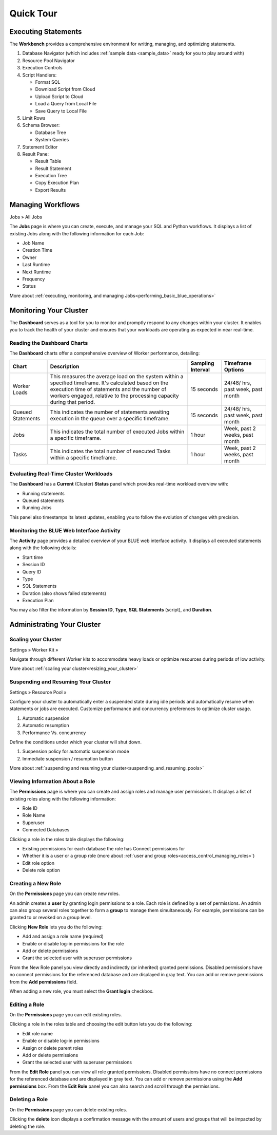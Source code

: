 .. _blue_tour:

**********
Quick Tour
**********
 
Executing Statements
====================

The **Workbench**  provides a comprehensive environment for writing, managing, and optimizing statements. 

|workbench_quick_tour|

#. Database Navigator (which includes :ref:`sample data <sample_data>` ready for you to play around with)

#. Resource Pool Navigator

#. Execution Controls

#. Script Handlers:

   * Format SQL
   * Download Script from Cloud
   * Upload Script to Cloud
   * Load a Query from Local File
   * Save Query to Local File

#. Limit Rows

#. Schema Browser:

   * Database Tree
   * System Queries
	
#. Statement Editor

#. Result Pane:

   * Result Table
   * Result Statement
   * Execution Tree
   * Copy Execution Plan
   * Export Results
   
Managing Workflows
==================

Jobs » All Jobs

The **Jobs** page is where you can create, execute, and manage your SQL and Python workflows. It displays a list of existing Jobs along with the following information for each Job:

* Job Name
* Creation Time
* Owner
* Last Runtime
* Next Runtime
* Frequency
* Status

More about :ref:`executing, monitoring, and managing Jobs<performing_basic_blue_operations>`

.. _monitoring_your_cluster:

Monitoring Your Cluster
=======================

The **Dashboard** serves as a tool for you to monitor and promptly respond to any changes within your cluster. It enables you to track the health of your cluster and ensures that your workloads are operating as expected in near real-time.

Reading the **Dashboard** Charts
--------------------------------

The **Dashboard** charts offer a comprehensive overview of Worker performance, detailing:

.. list-table:: 
   :widths: auto
   :header-rows: 1
   
   * - Chart
     - Description
     - Sampling Interval
     - Timeframe Options
   * - Worker Loads
     - This measures the average load on the system within a specified timeframe. It's calculated based on the execution time of statements and the number of workers engaged, relative to the processing capacity during that period.
     - 15 seconds
     - 24/48/ hrs, past week, past month
   * - Queued Statements
     - This indicates the number of statements awaiting execution in the queue over a specific timeframe. 
     - 15 seconds
     - 24/48/ hrs, past week, past month
   * - Jobs
     - This indicates the total number of executed Jobs within a specific timeframe. 
     - 1 hour
     - Week, past 2 weeks, past month
   * - Tasks
     - This indicates the total number of executed Tasks within a specific timeframe.
     - 1 hour
     - Week, past 2 weeks, past month

Evaluating Real-Time Cluster Workloads
--------------------------------------

The **Dashboard** has a **Current** (Cluster) **Status** panel which provides real-time workload overview with: 

* Running statements  
* Queued  statements
* Running Jobs

This panel also timestamps its latest updates, enabling you to follow the evolution of changes with precision.

Monitoring the BLUE Web Interface Activity
------------------------------------------

The **Activity** page provides a detailed overview of your BLUE web interface activity. It displays all executed statements along with the following details:

* Start time
* Session ID
* Query ID
* Type
* SQL Statements
* Duration (also shows failed statements)
* Execution Plan

You may also filter the information by **Session ID**, **Type**, **SQL Statements** (script), and **Duration**.

Administrating Your Cluster
===========================

Scaling your Cluster
--------------------

Settings »  Worker Kit » 

Navigate through different Worker kits to accommodate heavy loads or optimize resources during periods of low activity.

|worker_kit_quick_tour|

More about :ref:`scaling your cluster<resizing_your_cluster>`

Suspending and Resuming Your Cluster
------------------------------------

Settings »  Resource Pool » 

Configure your cluster to automatically enter a suspended state during idle periods and automatically resume when statements or jobs are executed. Customize performance and concurrency preferences to optimize cluster usage.

|resume_suspend_quick_tour|

#. Automatic suspension

#. Automatic resumption

#. Performance Vs. concurrency 

Define the conditions under which your cluster will shut down.

|suspension_policy_quick_tour|

#. Suspension policy for automatic suspension mode

#. Immediate suspension / resumption button

More about :ref:`suspending and resuming your cluster<suspending_and_resuming_pools>`

Viewing Information About a Role
--------------------------------

The **Permissions** page is where you can create and assign roles and manage user permissions. It displays a list of existing roles along with the following information:

* Role ID
* Role Name
* Superuser
* Connected Databases

Clicking a role in the roles table displays the following:

* Existing permissions for each database the role has Connect permissions for
* Whether it is a user or a group role (more about :ref:`user and group roles<access_control_managing_roles>`)
* Edit role option
* Delete role option

Creating a New Role
-------------------

On the **Permissions** page you can create new roles.

An admin creates a **user** by granting login permissions to a role. Each role is defined by a set of permissions. An admin can also group several roles together to form a **group** to manage them simultaneously. For example, permissions can be granted to or revoked on a group level.

Clicking **New Role** lets you do the following:

* Add and assign a role name (required)
* Enable or disable log-in permissions for the role
* Add or delete permissions
* Grant the selected user with superuser permissions
 
From the New Role panel you view directly and indirectly (or inherited) granted permissions. Disabled permissions have no connect permissions for the referenced database and are displayed in gray text. You can add or remove permissions from the **Add permissions** field.

When adding a new role, you must select the **Grant login** checkbox.

Editing a Role
--------------

On the **Permissions** page you can edit existing roles.

Clicking a role in the roles table and choosing the edit button lets you do the following:

* Edit role name
* Enable or disable log-in permissions
* Assign or delete parent roles
* Add or delete permissions
* Grant the selected user with superuser permissions

From the **Edit Role** panel you can view all role granted permissions. Disabled permissions have no connect permissions for the referenced database and are displayed in gray text. You can add or remove permissions using the **Add permissions** box. From the **Edit Role** panel you can also search and scroll through the permissions.

Deleting a Role
---------------

On the **Permissions** page you can delete existing roles.

Clicking the **delete** icon displays a confirmation message with the amount of users and groups that will be impacted by deleting the role.


.. |workbench_quick_tour| image:: /_static/images/workbench_quick_tour.png
   :align: middle    
   
.. |jobs_quick_tour| image:: /_static/images/jobs_quick_tour.png
   :align: middle  
   
.. |worker_kit_quick_tour| image:: /_static/images/worker_kit_quick_tour.png
   :align: middle    
   
.. |resume_suspend_quick_tour| image:: /_static/images/resume_suspend_quick_tour.png
   :align: middle
    
   
.. |suspension_policy_quick_tour| image:: /_static/images/suspension_policy_quick_tour.png
   :align: middle    
   :width: 800
